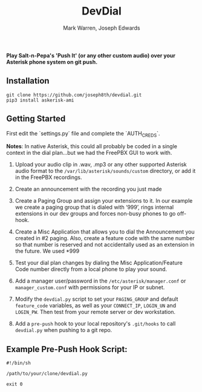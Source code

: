 #+TITLE: DevDial
#+AUTHOR: Mark Warren, Joseph Edwards
#+STARTUP: showall

*Play Salt-n-Pepa's 'Push It' (or any other custom audio) over your Asterisk phone system on git push.*

** Installation

#+BEGIN_SRC shell
git clone https://github.com/joseph8th/devdial.git
pip3 install askerisk-ami
#+END_SRC


** Getting Started

First edit the `settings.py` file and complete the `AUTH_CREDS`.

*Notes*: In native Asterisk, this could all probably be coded in a single context in the dial plan…but we had the FreePBX GUI to work with.

1) Upload your audio clip in .wav, .mp3 or any other supported Asterisk audio format to the ~/var/lib/asterisk/sounds/custom~ directory, or add it in the FreePBX recordings.

2) Create an announcement with the recording you just made

3) Create a Paging Group and assign your extensions to it. In our example we create a paging group that is dialed with ‘999’, rings internal extensions in our dev groups and forces non-busy phones to go off-hook.

4) Create a Misc Application that allows you to dial the Announcement you created in #2 paging. Also, create a feature code with the same number so that number is reserved and not accidentally used as an extension in the future. We used *999

5) Test your dial plan changes by dialing the Misc Application/Feature Code number directly from a local phone to play your sound.

6) Add a manager user/password in the ~/etc/asterisk/manager.conf~ or ~manager_custom.conf~ with permissions for your IP or subnet.

7) Modify the ~devdial.py~ script to set your ~PAGING_GROUP~ and default ~feature_code~ variables, as well as your  ~CONNECT_IP~, ~LOGIN_UN~ and ~LOGIN_PW~. Then test from your remote server or dev workstation.

8) Add a ~pre-push~ hook to your local repository's ~.git/hooks~ to call ~devdial.py~ when pushing to a git repo.

** Example Pre-Push Hook Script:

#+BEGIN_SRC shell
#!/bin/sh

/path/to/your/clone/devdial.py

exit 0
#+END_SRC
